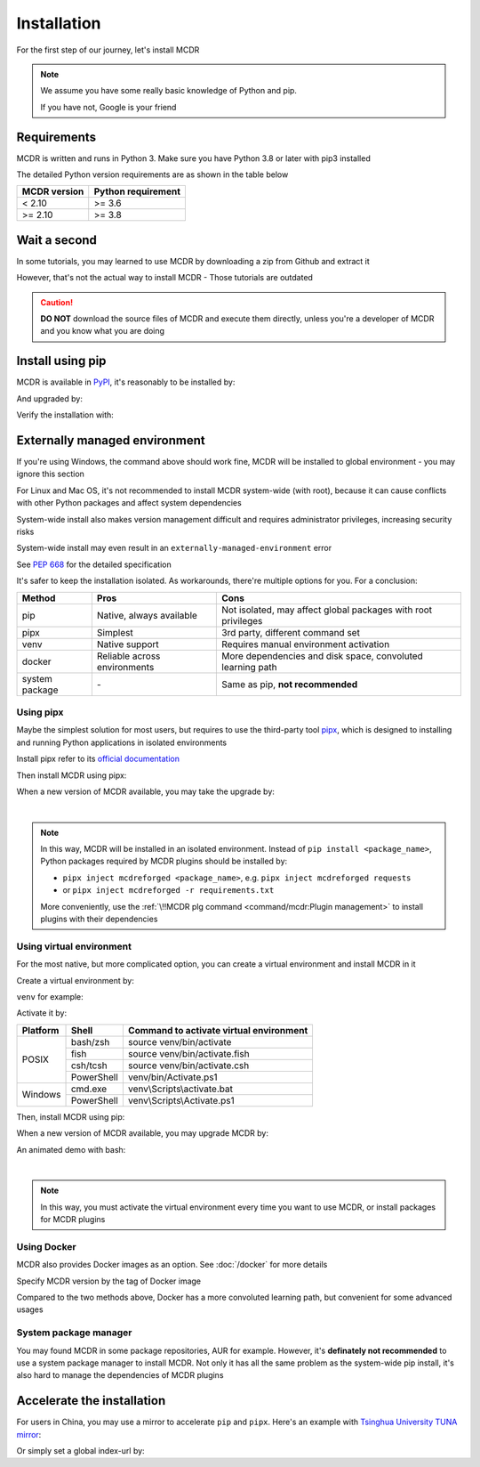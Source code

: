 
Installation
============

For the first step of our journey, let's install MCDR

.. note::

    We assume you have some really basic knowledge of Python and pip.

    If you have not, Google is your friend

Requirements
------------

.. image:: https://img.shields.io/pypi/pyversions/mcdreforged.svg
   :alt: Python version

.. image:: https://img.shields.io/pypi/v/mcdreforged.svg
   :alt: PyPI version

MCDR is written and runs in Python 3. Make sure you have Python 3.8 or later with pip3 installed

The detailed Python version requirements are as shown in the table below

.. list-table::
   :header-rows: 1

   * - MCDR version
     - Python requirement
   * - < 2.10
     - >= 3.6
   * - >= 2.10
     - >= 3.8

Wait a second
-------------

In some tutorials, you may learned to use MCDR by downloading a zip from Github and extract it

However, that's not the actual way to install MCDR - Those tutorials are outdated

.. caution::

    **DO NOT** download the source files of MCDR and execute them directly, unless you're a developer of MCDR and you know what you are doing

Install using pip
-----------------

MCDR is available in `PyPI <https://pypi.org/project/mcdreforged>`__, it's reasonably to be installed by:

.. tab:: Windows

    .. code-block:: bat

        pip install mcdreforged

.. tab:: Linux

    .. code-block:: bash

        pip3 install mcdreforged

And upgraded by:

.. tab:: Windows

    .. code-block:: bat

        pip install mcdreforged -U

.. tab:: Linux

    .. code-block:: bash

        pip3 install mcdreforged -U

Verify the installation with:

.. prompt-mcdr-version:: bash $ auto

    $ mcdreforged
    MCDReforged v@@MCDR_VERSION@@

Externally managed environment
------------------------------

If you're using Windows, the command above should work fine, MCDR will be installed to global environment - you may ignore this section

For Linux and Mac OS, it's not recommended to install MCDR system-wide (with root), because it can cause conflicts with other Python packages and affect system dependencies

System-wide install also makes version management difficult 
and requires administrator privileges, increasing security risks

System-wide install may even result in an ``externally-managed-environment`` error

See `PEP 668 <https://peps.python.org/pep-0668/>`__ for the detailed specification

It's safer to keep the installation isolated. As workarounds, there're multiple options for you. For a conclusion:

.. list-table::
    :header-rows: 1

    * - Method
      - Pros
      - Cons
    * - pip
      - Native, always available
      - Not isolated, may affect global packages with root privileges
    * - pipx
      - Simplest
      - 3rd party, different command set
    * - venv
      - Native support
      - Requires manual environment activation
    * - docker
      - Reliable across environments
      - More dependencies and disk space, convoluted learning path
    * - system package
      - \-
      - Same as pip, **not recommended**

Using pipx
~~~~~~~~~~

Maybe the simplest solution for most users, but requires to use the third-party tool `pipx <https://pipx.pypa.io/>`__, which is designed to installing and running Python applications in isolated environments

Install pipx refer to its `official documentation <https://pipx.pypa.io/stable/#install-pipx>`__

Then install MCDR using pipx:

.. prompt:: bash

    pipx install mcdreforged

When a new version of MCDR available, you may take the upgrade by:

.. prompt:: bash

    pipx upgrade mcdreforged

.. asciinema:: resources/pipx.cast
    :rows: 8

|

.. note::

    In this way, MCDR will be installed in an isolated environment. Instead of ``pip install <package_name>``, Python packages required by MCDR plugins should be installed by:

    * ``pipx inject mcdreforged <package_name>``, e.g. ``pipx inject mcdreforged requests``
    * or ``pipx inject mcdreforged -r requirements.txt``
    
    More conveniently, use the :ref:`\!!MCDR plg command <command/mcdr:Plugin management>` to install plugins with their dependencies


Using virtual environment
~~~~~~~~~~~~~~~~~~~~~~~~~

For the most native, but more complicated option, you can create a virtual environment and install MCDR in it

Create a virtual environment by:

.. prompt:: bash

    python3 -m venv <venv directory>

``venv`` for example:

.. prompt:: bash

    python3 -m venv venv

Activate it by:

+----------+------------+-----------------------------------------+
| Platform | Shell      | Command to activate virtual environment |
+==========+============+=========================================+
|  POSIX   | bash/zsh   | source venv/bin/activate                |
+          +------------+-----------------------------------------+
|          | fish       | source venv/bin/activate.fish           |
+          +------------+-----------------------------------------+
|          | csh/tcsh   | source venv/bin/activate.csh            |
+          +------------+-----------------------------------------+
|          | PowerShell | venv/bin/Activate.ps1                   |
+----------+------------+-----------------------------------------+
| Windows  | cmd.exe    | venv\\Scripts\\activate.bat             |
+          +------------+-----------------------------------------+
|          | PowerShell | venv\\Scripts\\Activate.ps1             |
+----------+------------+-----------------------------------------+

Then, install MCDR using pip:

.. prompt:: bash
    :prompts: (venv) $

    pip install mcdreforged

When a new version of MCDR available, you may upgrade MCDR by:

.. prompt:: bash
    :prompts: (venv) $

    pip install mcdreforged -U

An animated demo with bash:

.. asciinema:: resources/venv.cast
    :rows: 10

|

.. note::

    In this way, you must activate the virtual environment every time you want to use MCDR, or install packages for MCDR plugins

.. seealso ::

    Python Doc: `How venvs work <https://docs.python.org/3/library/venv.html#how-venvs-work>`__

Using Docker
~~~~~~~~~~~~

MCDR also provides Docker images as an option. See :doc:`/docker` for more details

Specify MCDR version by the tag of Docker image

Compared to the two methods above, Docker has a more convoluted learning path, but convenient for some advanced usages

System package manager
~~~~~~~~~~~~~~~~~~~~~~

You may found MCDR in some package repositories, AUR for example. However, it's **definately not recommended** to use a system package manager to install MCDR. Not only it has all the same problem as the system-wide pip install, it's also hard to manage the dependencies of MCDR plugins

Accelerate the installation
---------------------------

For users in China, you may use a mirror to accelerate ``pip`` and ``pipx``. Here's an example with 
`Tsinghua University TUNA mirror <https://mirrors.tuna.tsinghua.edu.cn/help/pypi/>`__:

.. prompt:: bash
    :prompts: $,(venv) $
    :modifiers: auto

    $ pipx install -i https://pypi.tuna.tsinghua.edu.cn/simple mcdreforged
    $ pipx upgrade -i https://pypi.tuna.tsinghua.edu.cn/simple mcdreforged
    (venv) $ pip install -i https://pypi.tuna.tsinghua.edu.cn/simple mcdreforged
    (venv) $ pip install -i https://pypi.tuna.tsinghua.edu.cn/simple mcdreforged -U 

Or simply set a global index-url by:

.. prompt:: bash

    pip config set global.index-url https://pypi.tuna.tsinghua.edu.cn/simple
